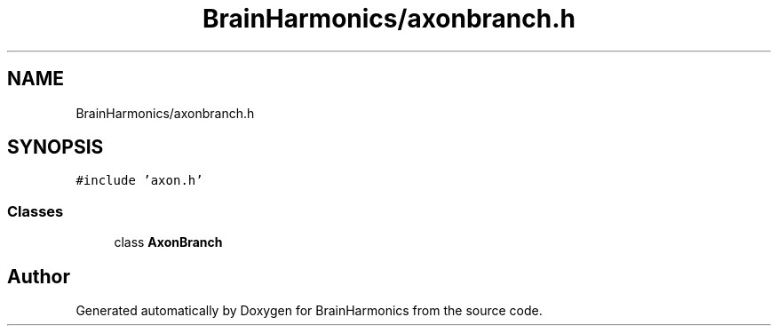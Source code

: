 .TH "BrainHarmonics/axonbranch.h" 3 "Tue Oct 10 2017" "Version 0.1" "BrainHarmonics" \" -*- nroff -*-
.ad l
.nh
.SH NAME
BrainHarmonics/axonbranch.h
.SH SYNOPSIS
.br
.PP
\fC#include 'axon\&.h'\fP
.br

.SS "Classes"

.in +1c
.ti -1c
.RI "class \fBAxonBranch\fP"
.br
.in -1c
.SH "Author"
.PP 
Generated automatically by Doxygen for BrainHarmonics from the source code\&.
